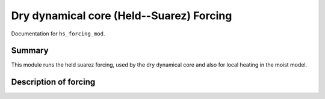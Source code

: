 Dry dynamical core (Held--Suarez) Forcing  
=======================================================================================

Documentation for ``hs_forcing_mod``. 


Summary
-------
This module runs the held suarez forcing, used by the dry dynamical core and also for local heating in the moist model. 



Description of forcing 
----------------------